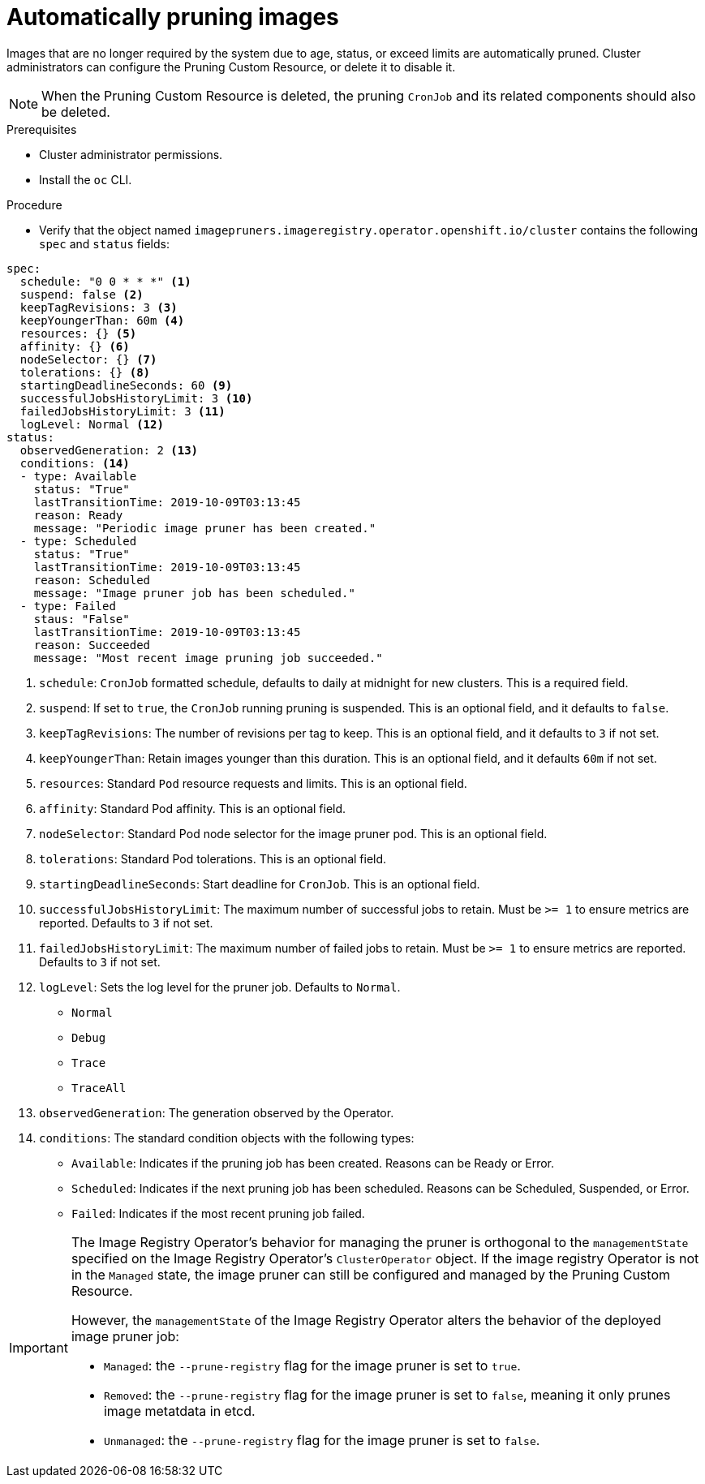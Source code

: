 // Module included in the following assemblies:
//
// * applications/pruning-objects.adoc

[id="pruning-images_{context}"]
= Automatically pruning images

Images that are no longer required by the system due to age,
status, or exceed limits are automatically pruned. Cluster administrators can configure the Pruning Custom Resource, or delete it to disable it.

[NOTE]
====
When the Pruning Custom Resource is deleted, the pruning `CronJob` and its related components should also be deleted.
====

.Prerequisites

* Cluster administrator permissions.
* Install the `oc` CLI.

.Procedure

* Verify that the object named `imagepruners.imageregistry.operator.openshift.io/cluster` contains the following `spec` and `status` fields:

[source,yaml]
----
spec:
  schedule: "0 0 * * *" <1>
  suspend: false <2>
  keepTagRevisions: 3 <3>
  keepYoungerThan: 60m <4>
  resources: {} <5>
  affinity: {} <6>
  nodeSelector: {} <7>
  tolerations: {} <8>
  startingDeadlineSeconds: 60 <9>
  successfulJobsHistoryLimit: 3 <10>
  failedJobsHistoryLimit: 3 <11>
  logLevel: Normal <12>
status:
  observedGeneration: 2 <13>
  conditions: <14>
  - type: Available
    status: "True"
    lastTransitionTime: 2019-10-09T03:13:45
    reason: Ready
    message: "Periodic image pruner has been created."
  - type: Scheduled
    status: "True"
    lastTransitionTime: 2019-10-09T03:13:45
    reason: Scheduled
    message: "Image pruner job has been scheduled."
  - type: Failed
    staus: "False"
    lastTransitionTime: 2019-10-09T03:13:45
    reason: Succeeded
    message: "Most recent image pruning job succeeded."
----
<1> `schedule`: `CronJob` formatted schedule, defaults to daily at midnight for new clusters. This is a required field.
<2> `suspend`: If set to `true`, the `CronJob` running pruning is suspended. This is an optional field, and it defaults to `false`.
<3> `keepTagRevisions`: The number of revisions per tag to keep. This is an optional field, and it defaults to `3` if not set.
<4> `keepYoungerThan`: Retain images younger than this duration. This is an optional field, and it defaults `60m` if not set.
<5> `resources`: Standard `Pod` resource requests and limits. This is an optional field.
<6> `affinity`: Standard Pod affinity. This is an optional field.
<7> `nodeSelector`: Standard Pod node selector for the image pruner pod. This is an optional field.
<8> `tolerations`: Standard Pod tolerations. This is an optional field.
<9> `startingDeadlineSeconds`: Start deadline for `CronJob`. This is an optional field.
<10> `successfulJobsHistoryLimit`: The maximum number of successful jobs to retain. Must be `>= 1` to ensure metrics are reported. Defaults to `3` if not set.
<11> `failedJobsHistoryLimit`: The maximum number of failed jobs to retain. Must be `>= 1` to ensure metrics are reported. Defaults to `3` if not set.
<12> `logLevel`: Sets the log level for the pruner job. Defaults to `Normal`.
* `Normal`
* `Debug`
* `Trace`
* `TraceAll`
<13> `observedGeneration`: The generation observed by the Operator.
<14> `conditions`: The standard condition objects with the following types:
* `Available`: Indicates if the pruning job has been created. Reasons can be Ready or Error.
* `Scheduled`: Indicates if the next pruning job has been scheduled. Reasons can be Scheduled, Suspended, or Error.
* `Failed`: Indicates if the most recent pruning job failed.


[IMPORTANT]
====
The Image Registry Operator's behavior for managing the pruner is orthogonal to the `managementState` specified on the Image Registry Operator's `ClusterOperator` object. If the image registry Operator is not in the `Managed` state, the image pruner can still be configured and managed by the Pruning Custom Resource.

However, the `managementState` of the Image Registry Operator alters the behavior of the deployed image pruner job:

* `Managed`: the `--prune-registry` flag for the image pruner is set to `true`.
* `Removed`: the `--prune-registry` flag for the image pruner is set to `false`, meaning it only prunes image metatdata in etcd.
* `Unmanaged`: the `--prune-registry` flag for the image pruner is set to `false`.
====
